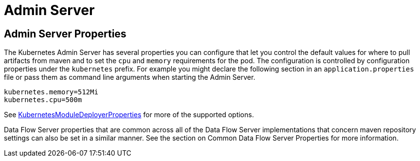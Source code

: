 [[server]]
= Admin Server

== Admin Server Properties

The Kubernetes Admin Server has several properties you can configure that let you control the default values for where to pull artifacts from maven and to set the `cpu` and `memory` requirements for the pod.  The configuration is controlled by configuration properties under the `kubernetes` prefix.  For example you might declare the following section in an `application.properties` file or pass them as command line arguments when starting the Admin Server.
```
kubernetes.memory=512Mi
kubernetes.cpu=500m
```

See https://github.com/spring-cloud/spring-cloud-dataflow-server-kubernetes/blob/master/spring-cloud-dataflow-server-kubernetes/src/main/java/org/springframework/cloud/dataflow/module/deployer/kubernetes/KubernetesModuleDeployerProperties.java[KubernetesModuleDeployerProperties] for more of the supported options.

Data Flow Server properties that are common across all of the Data Flow Server implementations that concern maven repository settings can also be set in a similar manner.  See the section on Common Data Flow Server Properties for more information.


